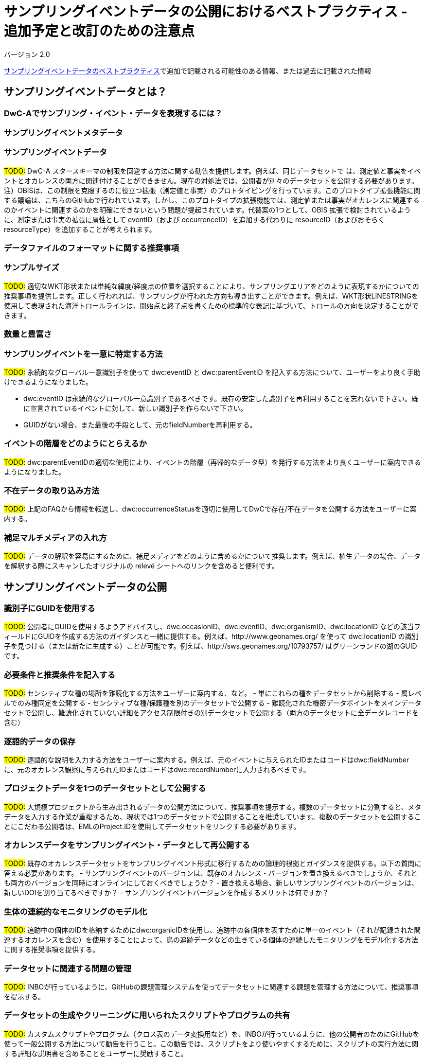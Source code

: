 = サンプリングイベントデータの公開におけるベストプラクティス - 追加予定と改訂のための注意点

バージョン 2.0

xref:best-practices-sampling-event-data.adoc[サンプリングイベントデータのベストプラクティス]で追加で記載される可能性のある情報、または過去に記載された情報

== サンプリングイベントデータとは？
=== DwC-Aでサンプリング・イベント・データを表現するには？
=== サンプリングイベントメタデータ
=== サンプリングイベントデータ

#TODO:# DwC-A スタースキーマの制限を回避する方法に関する勧告を提供します。例えば、同じデータセットで は、測定値と事実をイベントとオカレンスの両方に関連付けることができません。現在の対処法では、公開者が別々のデータセットを公開する必要があります。注）OBISは、この制限を克服するのに役立つ拡張（測定値と事実）のプロトタイピングを行っています。このプロトタイプ拡張機能に関する議論は、こちらのGitHubで行われています。しかし、このプロトタイプの拡張機能では、測定値または事実がオカレンスに関連するのかイベントに関連するのかを明確にできないという問題が提起されています。代替案の1つとして、OBIS 拡張で検討されているように、測定または事実の拡張に属性として eventID（および occurrenceID）を追加する代わりに resourceID（およびおそらく resourceType）を追加することが考えられます。

=== データファイルのフォーマットに関する推奨事項
=== サンプルサイズ

#TODO:# 適切なWKT形状または単純な緯度/経度点の位置を選択することにより、サンプリングエリアをどのように表現するかについての推奨事項を提供します。正しく行われれば、サンプリングが行われた方向も導き出すことができます。例えば、WKT形状LINESTRINGを使用して表現された海洋トロールラインは、開始点と終了点を書くための標準的な表記に基づいて、トロールの方向を決定することができます。

=== 数量と豊富さ
=== サンプリングイベントを一意に特定する方法

#TODO:# 永続的なグローバル一意識別子を使って dwc:eventID と dwc:parentEventID を記入する方法について、ユーザーをより良く手助けできるようになりました。

- dwc:eventID は永続的なグローバル一意識別子であるべきです。既存の安定した識別子を再利用することを忘れないで下さい。既に宣言されているイベントに対して、新しい識別子を作らないで下さい。
- GUIDがない場合、また最後の手段として、元のfieldNumberを再利用する。

=== イベントの階層をどのようにとらえるか

#TODO:# dwc:parentEventIDの適切な使用により、イベントの階層（再帰的なデータ型）を発行する方法をより良くユーザーに案内できるようになりました。

=== 不在データの取り込み方法

#TODO:# 上記のFAQから情報を転送し、dwc:occurrenceStatusを適切に使用してDwCで存在/不在データを公開する方法をユーザーに案内する。

=== 補足マルチメディアの入れ方

#TODO:# データの解釈を容易にするために、補足メディアをどのように含めるかについて推奨します。例えば、植生データの場合、データを解釈する際にスキャンしたオリジナルの relevé シートへのリンクを含めると便利です。

== サンプリングイベントデータの公開
=== 識別子にGUIDを使用する

#TODO:# 公開者にGUIDを使用するようアドバイスし、dwc:occasionID、dwc:eventID、dwc:organismID、dwc:locationID などの該当フィールドにGUIDを作成する方法のガイダンスと一緒に提供する。例えば、http://www.geonames.org/ を使って dwc:locationID の識別子を見つける（または新たに生成する）ことが可能です。例えば、http://sws.geonames.org/10793757/ はグリーンランドの湖のGUIDです。

=== 必要条件と推奨条件を記入する

#TODO:# センシティブな種の場所を難読化する方法をユーザーに案内する、など。
- 単にこれらの種をデータセットから削除する
- 属レベルでのみ種同定を公開する
- センシティブな種/保護種を別のデータセットで公開する
- 難読化された機密データポイントをメインデータセットで公開し、難読化されていない詳細をアクセス制限付きの別データセットで公開する（両方のデータセットに全データレコードを含む）

=== 逐語的データの保存

#TODO:# 逐語的な説明を入力する方法をユーザーに案内する。例えば、元のイベントに与えられたIDまたはコードはdwc:fieldNumberに、元のオカレンス観察に与えられたIDまたはコードはdwc:recordNumberに入力されるべきです。

=== プロジェクトデータを1つのデータセットとして公開する

#TODO:# 大規模プロジェクトから生み出されるデータの公開方法について、推奨事項を提示する。複数のデータセットに分割すると、メタデータを入力する作業が重複するため、現状では1つのデータセットで公開することを推奨しています。複数のデータセットを公開することにこだわる公開者は、EMLのProject.IDを使用してデータセットをリンクする必要があります。

=== オカレンスデータをサンプリングイベント・データとして再公開する

#TODO:# 既存のオカレンスデータセットをサンプリングイベント形式に移行するための論理的根拠とガイダンスを提供する。以下の質問に答える必要があります。
- サンプリングイベントのバージョンは、既存のオカレンス・バージョンを置き換えるべきでしょうか、それとも両方のバージョンを同時にオンラインにしておくべきでしょうか？
- 置き換える場合、新しいサンプリングイベントのバージョンは、新しいDOIを割り当てるべきですか？
- サンプリングイベントバージョンを作成するメリットは何ですか？

=== 生体の連続的なモニタリングのモデル化

#TODO:# 追跡中の個体のIDを格納するためにdwc:organicIDを使用し、追跡中の各個体を表すために単一のイベント（それが記録された関連するオカレンスを含む）を使用することによって、鳥の追跡データなどの生きている個体の連続したモニタリングをモデル化する方法に関する推奨事項を提供する。

=== データセットに関連する問題の管理

#TODO:# INBOが行っているように、GitHubの課題管理システムを使ってデータセットに関連する課題を管理する方法について、推奨事項を提示する。

=== データセットの生成やクリーニングに用いられたスクリプトやプログラムの共有

#TODO:# カスタムスクリプトやプログラム（クロス表のデータ変換用など）を、INBOが行っているように、他の公開者のためにGitHubを使って一般公開する方法について勧告を行うこと。この勧告では、スクリプトをより使いやすくするために、スクリプトの実行方法に関する詳細な説明書を含めることをユーザーに奨励すること。

== データセット・メタデータにサンプリングイベントデータを記述する

#TODO:# 公開者には、DwCへの標準化を試みる前に、サンプリングイベント、特にサンプリング方法について可能な限り文書化するようアドバイスしています。

=== 関連するデータセットへのリンク

#TODO:# 公開者には、サンプリングの前に、サンプリング事象、特にサンプリング方法について可能な限り文書化するよう助言する。 公開者には、同じ研究背景から生まれた関連データセットを、ユーザーが容易に検索できるようにリンクする方法について助言する。公開者は、DwC-Aスタースキーマの制限を回避するために、別々のデータセットを公開しなければならないかもしれない。公開者は、同じサンプリングイベントから派生した別々のオカレンスデータセットを公開することもできる。現在の推奨は、Project.ID使用してそれらをリンクし、DwC に標準化することです。

=== 関連する研究をリストアップする

#TODO:# 雑誌記事、プロジェクトノート、論文など、関連する出版物へのリンクを含めることで、データセットの解釈を容易にする方法についての推奨事項を提供する。

== 例
=== 淡水産無脊椎動物調査
=== 汽水域の無脊椎動物調査
=== 大型植物調査

#TODO:# サンプリングイベントデータセットとして再公開されたDutch Vegetation Database（LVD）バージョンに基づく更新例。Relevé拡張は、入門書の公開後に大きな変更がありました。LVDと植生サンプリングイベントデータのデータモデルについての詳細は、https://gbif.blogspot.com/2016/07/probably-turbovegs-best-kept-secret.html を参照してください。
